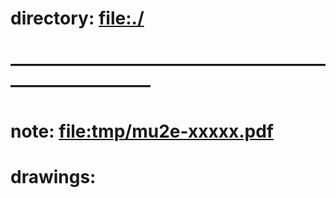 #+startup:fold


* directory: file:./
* ------------------------------------------------------------------------------
* note: file:tmp/mu2e-xxxxx.pdf
* drawings: 
